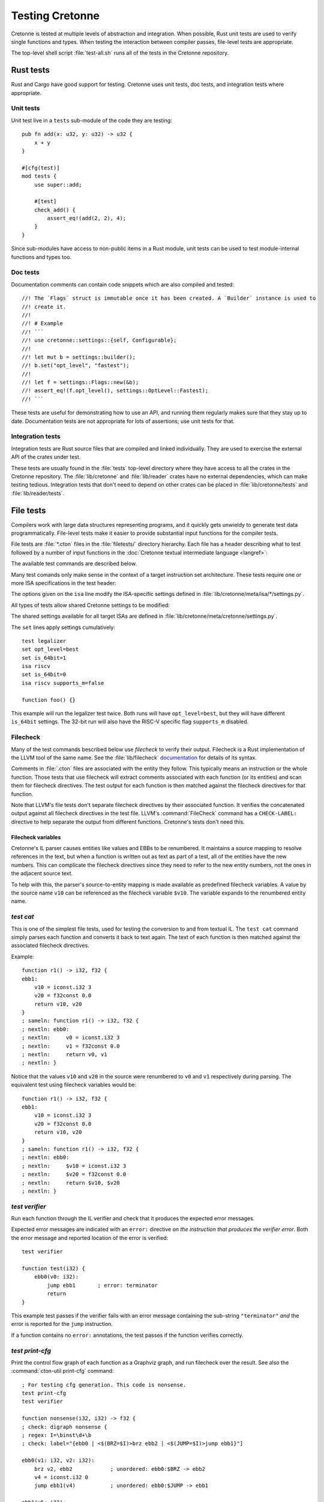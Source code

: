 ****************
Testing Cretonne
****************

Cretonne is tested at multiple levels of abstraction and integration. When
possible, Rust unit tests are used to verify single functions and types. When
testing the interaction between compiler passes, file-level tests are
appropriate.

The top-level shell script :file:`test-all.sh` runs all of the tests in the
Cretonne repository.

Rust tests
==========

.. highlight:: rust

Rust and Cargo have good support for testing. Cretonne uses unit tests, doc
tests, and integration tests where appropriate.

Unit tests
----------

Unit test live in a ``tests`` sub-module of the code they are testing::

    pub fn add(x: u32, y: u32) -> u32 {
        x + y
    }

    #[cfg(test)]
    mod tests {
        use super::add;

        #[test]
        check_add() {
            assert_eq!(add(2, 2), 4);
        }
    }

Since sub-modules have access to non-public items in a Rust module, unit tests
can be used to test module-internal functions and types too.

Doc tests
---------

Documentation comments can contain code snippets which are also compiled and
tested::

    //! The `Flags` struct is immutable once it has been created. A `Builder` instance is used to
    //! create it.
    //!
    //! # Example
    //! ```
    //! use cretonne::settings::{self, Configurable};
    //!
    //! let mut b = settings::builder();
    //! b.set("opt_level", "fastest");
    //!
    //! let f = settings::Flags::new(&b);
    //! assert_eq!(f.opt_level(), settings::OptLevel::Fastest);
    //! ```

These tests are useful for demonstrating how to use an API, and running them
regularly makes sure that they stay up to date. Documentation tests are not
appropriate for lots of assertions; use unit tests for that.

Integration tests
-----------------

Integration tests are Rust source files that are compiled and linked
individually. They are used to exercise the external API of the crates under
test.

These tests are usually found in the :file:`tests` top-level directory where
they have access to all the crates in the Cretonne repository. The
:file:`lib/cretonne` and :file:`lib/reader` crates have no external
dependencies, which can make testing tedious. Integration tests that don't need
to depend on other crates can be placed in :file:`lib/cretonne/tests` and
:file:`lib/reader/tests`.

File tests
==========

.. highlight:: cton

Compilers work with large data structures representing programs, and it quickly
gets unwieldy to generate test data programmatically. File-level tests make it
easier to provide substantial input functions for the compiler tests.

File tests are :file:`*.cton` files in the :file:`filetests/` directory
hierarchy. Each file has a header describing what to test followed by a number
of input functions in the :doc:`Cretonne textual intermediate language
<langref>`:

.. productionlist::
    test_file     : test_header `function_list`
    test_header   : test_commands (`isa_specs` | `settings`)
    test_commands : test_command { test_command }
    test_command  : "test" test_name { option } "\n"

The available test commands are described below.

Many test comands only make sense in the context of a target instruction set
architecture. These tests require one or more ISA specifications in the test
header:

.. productionlist::
    isa_specs     : { [`settings`] isa_spec }
    isa_spec      : "isa" isa_name { `option` } "\n"

The options given on the ``isa`` line modify the ISA-specific settings defined in
:file:`lib/cretonne/meta/isa/*/settings.py`.

All types of tests allow shared Cretonne settings to be modified:

.. productionlist::
    settings      : { setting }
    setting       : "set" { option } "\n"
    option        : flag | setting "=" value

The shared settings available for all target ISAs are defined in
:file:`lib/cretonne/meta/cretonne/settings.py`.

The ``set`` lines apply settings cumulatively::

    test legalizer
    set opt_level=best
    set is_64bit=1
    isa riscv
    set is_64bit=0
    isa riscv supports_m=false

    function foo() {}

This example will run the legalizer test twice. Both runs will have
``opt_level=best``, but they will have different ``is_64bit`` settings. The 32-bit
run will also have the RISC-V specific flag ``supports_m`` disabled.

Filecheck
---------

Many of the test commands bescribed below use *filecheck* to verify their
output. Filecheck is a Rust implementation of the LLVM tool of the same name.
See the :file:`lib/filecheck` `documentation <https://docs.rs/filecheck/>`_ for
details of its syntax.

Comments in :file:`.cton` files are associated with the entity they follow.
This typically means an instruction or the whole function. Those tests that
use filecheck will extract comments associated with each function (or its
entities) and scan them for filecheck directives. The test output for each
function is then matched against the filecheck directives for that function.

Note that LLVM's file tests don't separate filecheck directives by their
associated function. It verifies the concatenated output against all filecheck
directives in the test file. LLVM's :command:`FileCheck` command has a
``CHECK-LABEL:`` directive to help separate the output from different functions.
Cretonne's tests don't need this.

Filecheck variables
~~~~~~~~~~~~~~~~~~~

Cretonne's IL parser causes entities like values and EBBs to be renumbered. It
maintains a source mapping to resolve references in the text, but when a
function is written out as text as part of a test, all of the entities have the
new numbers. This can complicate the filecheck directives since they need to
refer to the new entity numbers, not the ones in the adjacent source text.

To help with this, the parser's source-to-entity mapping is made available as
predefined filecheck variables. A value by the source name ``v10`` can be
referenced as the filecheck variable ``$v10``. The variable expands to the
renumbered entity name.

`test cat`
----------

This is one of the simplest file tests, used for testing the conversion to and
from textual IL. The ``test cat`` command simply parses each function and
converts it back to text again. The text of each function is then matched
against the associated filecheck directives.

Example::

    function r1() -> i32, f32 {
    ebb1:
        v10 = iconst.i32 3
        v20 = f32const 0.0
        return v10, v20
    }
    ; sameln: function r1() -> i32, f32 {
    ; nextln: ebb0:
    ; nextln:     v0 = iconst.i32 3
    ; nextln:     v1 = f32const 0.0
    ; nextln:     return v0, v1
    ; nextln: }

Notice that the values ``v10`` and ``v20`` in the source were renumbered to
``v0`` and ``v1`` respectively during parsing. The equivalent test using
filecheck variables would be::

    function r1() -> i32, f32 {
    ebb1:
        v10 = iconst.i32 3
        v20 = f32const 0.0
        return v10, v20
    }
    ; sameln: function r1() -> i32, f32 {
    ; nextln: ebb0:
    ; nextln:     $v10 = iconst.i32 3
    ; nextln:     $v20 = f32const 0.0
    ; nextln:     return $v10, $v20
    ; nextln: }

`test verifier`
---------------

Run each function through the IL verifier and check that it produces the
expected error messages.

Expected error messages are indicated with an ``error:`` directive *on the
instruction that produces the verifier error*. Both the error message and
reported location of the error is verified::

    test verifier
    
    function test(i32) {
        ebb0(v0: i32):
            jump ebb1       ; error: terminator
            return
    }

This example test passes if the verifier fails with an error message containing
the sub-string ``"terminator"`` *and* the error is reported for the ``jump``
instruction.

If a function contains no ``error:`` annotations, the test passes if the
function verifies correctly.

`test print-cfg`
----------------

Print the control flow graph of each function as a Graphviz graph, and run
filecheck over the result. See also the :command:`cton-util print-cfg`
command::

    ; For testing cfg generation. This code is nonsense.
    test print-cfg
    test verifier
    
    function nonsense(i32, i32) -> f32 {
    ; check: digraph nonsense {
    ; regex: I=\binst\d+\b
    ; check: label="{ebb0 | <$(BRZ=$I)>brz ebb2 | <$(JUMP=$I)>jump ebb1}"]
    
    ebb0(v1: i32, v2: i32):
        brz v2, ebb2            ; unordered: ebb0:$BRZ -> ebb2
        v4 = iconst.i32 0
        jump ebb1(v4)           ; unordered: ebb0:$JUMP -> ebb1
    
    ebb1(v5: i32):
        return v1
    
    ebb2:
        v100 = f32const 0.0
        return v100
    }

`test domtree`
--------------

Compute the dominator tree of each function and validate it against the
``dominates:`` annotations::

    test domtree
    
    function test(i32) {
        ebb0(v0: i32):
            jump ebb1     ; dominates: ebb1
        ebb1:
            brz v0, ebb3  ; dominates: ebb3
            jump ebb2     ; dominates: ebb2
        ebb2:
            jump ebb3
        ebb3:
            return
    }

Every reachable extended basic block except for the entry block has an
*immediate dominator* which is a jump or branch instruction. This test passes
if the ``dominates:`` annotations on the immediate dominator instructions are
both correct and complete.

`test legalizer`
----------------

Legalize each function for the specified target ISA and run the resulting
function through filecheck. This test command can be used to validate the
encodings selected for legal instructions as well as the instruction
transformations performed by the legalizer.
